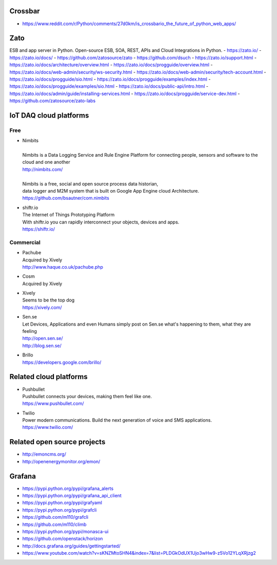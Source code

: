 Crossbar
--------
- https://www.reddit.com/r/Python/comments/27d0km/is_crossbario_the_future_of_python_web_apps/

Zato
----
ESB and app server in Python.
Open-source ESB, SOA, REST, APIs and Cloud Integrations in Python.
- https://zato.io/
- https://zato.io/docs/
- https://github.com/zatosource/zato
- https://github.com/dsuch
- https://zato.io/support.html
- https://zato.io/docs/architecture/overview.html
- https://zato.io/docs/progguide/overview.html
- https://zato.io/docs/web-admin/security/ws-security.html
- https://zato.io/docs/web-admin/security/tech-account.html
- https://zato.io/docs/progguide/sio.html
- https://zato.io/docs/progguide/examples/index.html
- https://zato.io/docs/progguide/examples/sio.html
- https://zato.io/docs/public-api/intro.html
- https://zato.io/docs/admin/guide/installing-services.html
- https://zato.io/docs/progguide/service-dev.html
- https://github.com/zatosource/zato-labs


IoT DAQ cloud platforms
-----------------------

Free
....

- | Nimbits
  |
  | Nimbits is a Data Logging Service and Rule Engine Platform for connecting people, sensors and software to the cloud and one another
  | http://nimbits.com/
  |
  | Nimbits is a free, social and open source process data historian,
  | data logger and M2M system that is built on Google App Engine cloud Architecture.
  | https://github.com/bsautner/com.nimbits

- | shiftr.io
  | The Internet of Things Prototyping Platform
  | With shiftr.io you can rapidly interconnect your objects, devices and apps.
  | https://shiftr.io/


Commercial
..........

- | Pachube
  | Acquired by Xively
  | http://www.haque.co.uk/pachube.php

- | Cosm
  | Acquired by Xively

- | Xively
  | Seems to be the top dog
  | https://xively.com/

- | Sen.se
  | Let Devices, Applications and even Humans simply post on Sen.se what's happening to them, what they are feeling
  | http://open.sen.se/
  | http://blog.sen.se/

- | Brillo
  | https://developers.google.com/brillo/


Related cloud platforms
-----------------------

- | Pushbullet
  | Pushbullet connects your devices, making them feel like one.
  | https://www.pushbullet.com/

- | Twilio
  | Power modern communications. Build the next generation of voice and SMS applications.
  | https://www.twilio.com/


Related open source projects
----------------------------
- http://emoncms.org/
- http://openenergymonitor.org/emon/


Grafana
-------
- https://pypi.python.org/pypi/grafana_alerts
- https://pypi.python.org/pypi/grafana_api_client
- https://pypi.python.org/pypi/grafyaml
- https://pypi.python.org/pypi/grafcli
- https://github.com/m110/grafcli
- https://github.com/m110/climb
- https://pypi.python.org/pypi/monasca-ui
- https://github.com/openstack/horizon
- http://docs.grafana.org/guides/gettingstarted/
- https://www.youtube.com/watch?v=sKNZMtoSHN4&index=7&list=PLDGkOdUX1Ujo3wHw9-z5Vo12YLqXRjzg2
